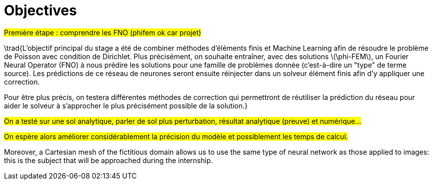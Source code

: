 :stem: latexmath
:xrefstyle: short
= Objectives

#Première étape : comprendre les FNO (phifem ok car projet)#

\trad{L'objectif principal du stage a été de combiner méthodes d'éléments finis et Machine Learning afin de résoudre le problème de Poisson avec condition de Dirichlet. Plus précisément, on souhaite entraîner, avec des solutions stem:[\phi-FEM], un Fourier Neural Operator (FNO) à nous prédire les solutions pour une famille de problèmes donnée (c'est-à-dire un "type" de terme source). Les prédictions de ce réseau de neurones seront ensuite réinjecter dans un solveur élément finis afin d'y appliquer une correction. 

Pour être plus précis, on testera différentes méthodes de correction qui permettront de réutiliser la prédiction du réseau pour aider le solveur à s'approcher le plus précisément possible de la solution.}

#On a testé sur une sol analytique, parler de sol plus perturbation, résultat analytique (preuve) et numérique...#

#On espère alors améliorer considérablement la précision du modèle et possiblement les temps de calcul.#

Moreover, a Cartesian mesh of the fictitious domain allows us to use the same type of neural network as those applied to images: this is the subject that will be approached during the internship.

